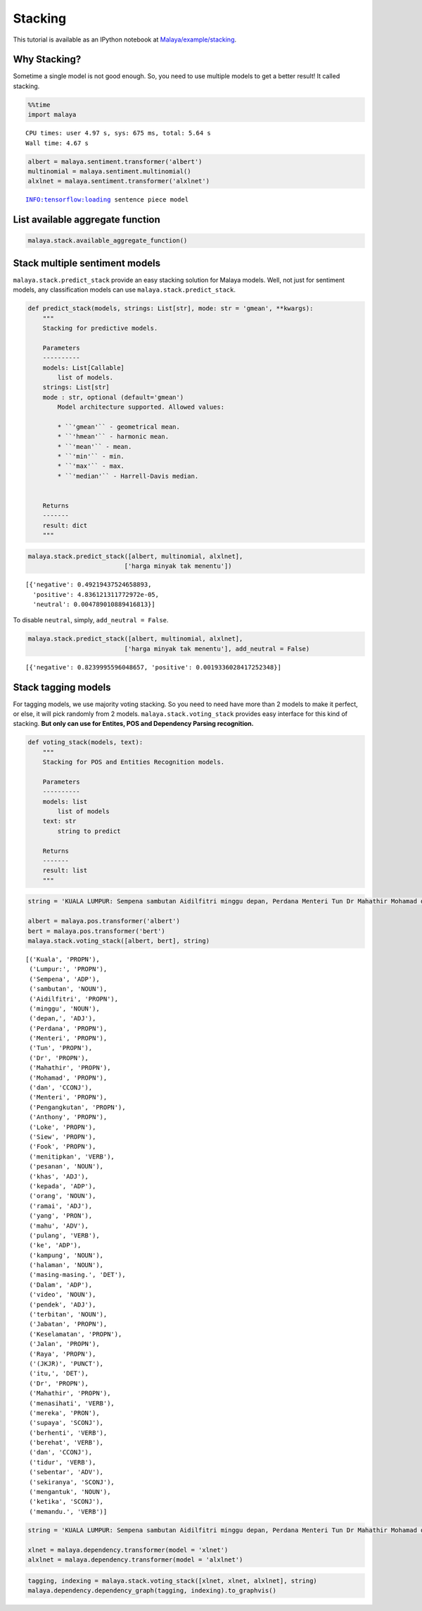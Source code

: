 Stacking
========

.. container:: alert alert-info

   This tutorial is available as an IPython notebook at
   `Malaya/example/stacking <https://github.com/huseinzol05/Malaya/tree/master/example/stacking>`__.

Why Stacking?
~~~~~~~~~~~~~

Sometime a single model is not good enough. So, you need to use multiple
models to get a better result! It called stacking.

.. code:: ipython3

    %%time
    import malaya


.. parsed-literal::

    CPU times: user 4.97 s, sys: 675 ms, total: 5.64 s
    Wall time: 4.67 s


.. code:: ipython3

    albert = malaya.sentiment.transformer('albert')
    multinomial = malaya.sentiment.multinomial()
    alxlnet = malaya.sentiment.transformer('alxlnet')


.. parsed-literal::

    INFO:tensorflow:loading sentence piece model


List available aggregate function
~~~~~~~~~~~~~~~~~~~~~~~~~~~~~~~~~

.. code:: ipython3

    malaya.stack.available_aggregate_function()




.. raw:: html

    <div>
    <style scoped>
        .dataframe tbody tr th:only-of-type {
            vertical-align: middle;
        }
    
        .dataframe tbody tr th {
            vertical-align: top;
        }
    
        .dataframe thead th {
            text-align: right;
        }
    </style>
    <table border="1" class="dataframe">
      <thead>
        <tr style="text-align: right;">
          <th></th>
          <th>Description</th>
        </tr>
      </thead>
      <tbody>
        <tr>
          <th>gmean</th>
          <td>geometrical mean</td>
        </tr>
        <tr>
          <th>hmean</th>
          <td>harmonic mean</td>
        </tr>
        <tr>
          <th>mean</th>
          <td>mean</td>
        </tr>
        <tr>
          <th>min</th>
          <td>minimum</td>
        </tr>
        <tr>
          <th>max</th>
          <td>maximum</td>
        </tr>
        <tr>
          <th>median</th>
          <td>Harrell-Davis median</td>
        </tr>
      </tbody>
    </table>
    </div>



Stack multiple sentiment models
~~~~~~~~~~~~~~~~~~~~~~~~~~~~~~~

``malaya.stack.predict_stack`` provide an easy stacking solution for
Malaya models. Well, not just for sentiment models, any classification
models can use ``malaya.stack.predict_stack``.

.. code:: python

   def predict_stack(models, strings: List[str], mode: str = 'gmean', **kwargs):
       """
       Stacking for predictive models.

       Parameters
       ----------
       models: List[Callable]
           list of models.
       strings: List[str]
       mode : str, optional (default='gmean')
           Model architecture supported. Allowed values:

           * ``'gmean'`` - geometrical mean.
           * ``'hmean'`` - harmonic mean.
           * ``'mean'`` - mean.
           * ``'min'`` - min.
           * ``'max'`` - max.
           * ``'median'`` - Harrell-Davis median.


       Returns
       -------
       result: dict
       """

.. code:: ipython3

    malaya.stack.predict_stack([albert, multinomial, alxlnet],
                              ['harga minyak tak menentu'])




.. parsed-literal::

    [{'negative': 0.49219437524658893,
      'positive': 4.836121311772972e-05,
      'neutral': 0.004789010889416813}]



To disable ``neutral``, simply, ``add_neutral = False``.

.. code:: ipython3

    malaya.stack.predict_stack([albert, multinomial, alxlnet],
                              ['harga minyak tak menentu'], add_neutral = False)




.. parsed-literal::

    [{'negative': 0.8239995596048657, 'positive': 0.0019336028417252348}]



Stack tagging models
~~~~~~~~~~~~~~~~~~~~

For tagging models, we use majority voting stacking. So you need to need
have more than 2 models to make it perfect, or else, it will pick
randomly from 2 models. ``malaya.stack.voting_stack`` provides easy
interface for this kind of stacking. **But only can use for Entites, POS
and Dependency Parsing recognition.**

.. code:: python

   def voting_stack(models, text):
       """
       Stacking for POS and Entities Recognition models.

       Parameters
       ----------
       models: list
           list of models
       text: str
           string to predict

       Returns
       -------
       result: list
       """

.. code:: ipython3

    string = 'KUALA LUMPUR: Sempena sambutan Aidilfitri minggu depan, Perdana Menteri Tun Dr Mahathir Mohamad dan Menteri Pengangkutan Anthony Loke Siew Fook menitipkan pesanan khas kepada orang ramai yang mahu pulang ke kampung halaman masing-masing. Dalam video pendek terbitan Jabatan Keselamatan Jalan Raya (JKJR) itu, Dr Mahathir menasihati mereka supaya berhenti berehat dan tidur sebentar  sekiranya mengantuk ketika memandu.'
    
    albert = malaya.pos.transformer('albert')
    bert = malaya.pos.transformer('bert')
    malaya.stack.voting_stack([albert, bert], string)




.. parsed-literal::

    [('Kuala', 'PROPN'),
     ('Lumpur:', 'PROPN'),
     ('Sempena', 'ADP'),
     ('sambutan', 'NOUN'),
     ('Aidilfitri', 'PROPN'),
     ('minggu', 'NOUN'),
     ('depan,', 'ADJ'),
     ('Perdana', 'PROPN'),
     ('Menteri', 'PROPN'),
     ('Tun', 'PROPN'),
     ('Dr', 'PROPN'),
     ('Mahathir', 'PROPN'),
     ('Mohamad', 'PROPN'),
     ('dan', 'CCONJ'),
     ('Menteri', 'PROPN'),
     ('Pengangkutan', 'PROPN'),
     ('Anthony', 'PROPN'),
     ('Loke', 'PROPN'),
     ('Siew', 'PROPN'),
     ('Fook', 'PROPN'),
     ('menitipkan', 'VERB'),
     ('pesanan', 'NOUN'),
     ('khas', 'ADJ'),
     ('kepada', 'ADP'),
     ('orang', 'NOUN'),
     ('ramai', 'ADJ'),
     ('yang', 'PRON'),
     ('mahu', 'ADV'),
     ('pulang', 'VERB'),
     ('ke', 'ADP'),
     ('kampung', 'NOUN'),
     ('halaman', 'NOUN'),
     ('masing-masing.', 'DET'),
     ('Dalam', 'ADP'),
     ('video', 'NOUN'),
     ('pendek', 'ADJ'),
     ('terbitan', 'NOUN'),
     ('Jabatan', 'PROPN'),
     ('Keselamatan', 'PROPN'),
     ('Jalan', 'PROPN'),
     ('Raya', 'PROPN'),
     ('(JKJR)', 'PUNCT'),
     ('itu,', 'DET'),
     ('Dr', 'PROPN'),
     ('Mahathir', 'PROPN'),
     ('menasihati', 'VERB'),
     ('mereka', 'PRON'),
     ('supaya', 'SCONJ'),
     ('berhenti', 'VERB'),
     ('berehat', 'VERB'),
     ('dan', 'CCONJ'),
     ('tidur', 'VERB'),
     ('sebentar', 'ADV'),
     ('sekiranya', 'SCONJ'),
     ('mengantuk', 'NOUN'),
     ('ketika', 'SCONJ'),
     ('memandu.', 'VERB')]



.. code:: ipython3

    string = 'KUALA LUMPUR: Sempena sambutan Aidilfitri minggu depan, Perdana Menteri Tun Dr Mahathir Mohamad dan Menteri Pengangkutan Anthony Loke Siew Fook menitipkan pesanan khas kepada orang ramai yang mahu pulang ke kampung halaman masing-masing. Dalam video pendek terbitan Jabatan Keselamatan Jalan Raya (JKJR) itu, Dr Mahathir menasihati mereka supaya berhenti berehat dan tidur sebentar  sekiranya mengantuk ketika memandu.'
    
    xlnet = malaya.dependency.transformer(model = 'xlnet')
    alxlnet = malaya.dependency.transformer(model = 'alxlnet')

.. code:: ipython3

    tagging, indexing = malaya.stack.voting_stack([xlnet, xlnet, alxlnet], string)
    malaya.dependency.dependency_graph(tagging, indexing).to_graphvis()




.. image:: load-stack_files/load-stack_16_0.svg



